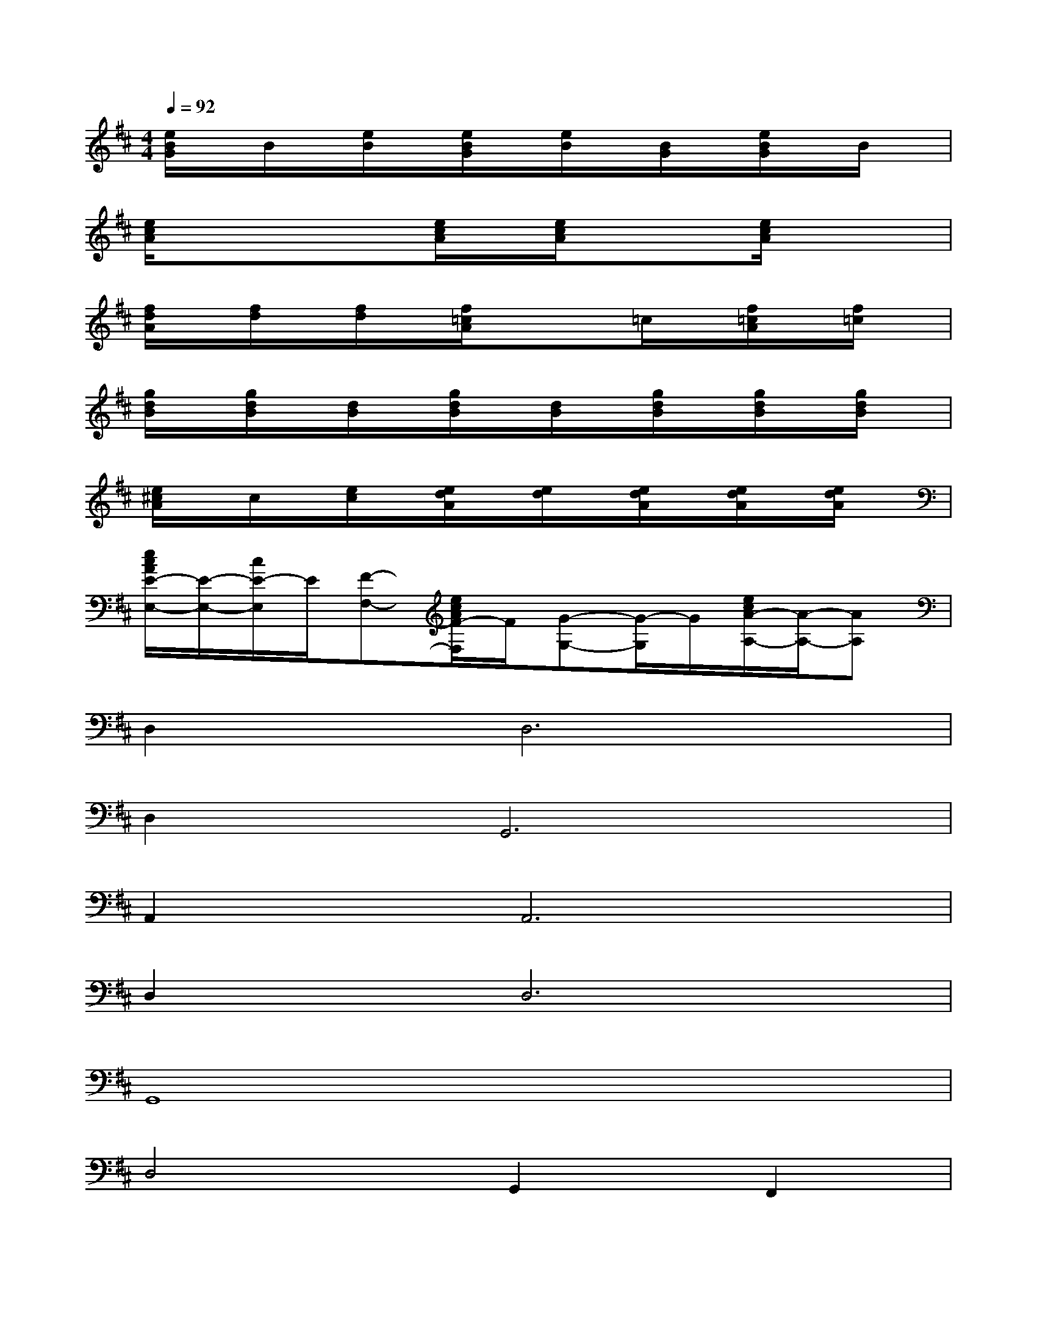 X:1
T:
M:4/4
L:1/8
Q:1/4=92
K:D%2sharps
V:1
[e/2B/2G/2]x/2B/2x/2[e/2B/2]x/2[e/2B/2G/2]x/2[e/2B/2]x/2[B/2G/2]x/2[e/2B/2G/2]x/2B/2x/2|
[e/2c/2A/2]x/2xx[e/2c/2A/2]x/2[e/2c/2A/2]x/2x[e/2c/2A/2]x/2x|
[f/2d/2A/2]x/2[f/2d/2]x/2[f/2d/2]x/2[f/2=c/2A/2]x/2x=c/2x/2[f/2=c/2A/2]x/2[f/2=c/2]x/2|
[g/2d/2B/2]x/2[g/2d/2B/2]x/2[d/2B/2]x/2[g/2d/2B/2]x/2[d/2B/2]x/2[g/2d/2B/2]x/2[g/2d/2B/2]x/2[g/2d/2B/2]x/2|
[e/2^c/2A/2]x/2c/2x/2[e/2c/2]x/2[e/2d/2A/2]x/2[e/2d/2]x/2[e/2d/2A/2]x/2[e/2d/2A/2]x/2[e/2d/2A/2]x/2|
[e/2c/2A/2E/2-E,/2-][E/2-E,/2-][c/2E/2-E,/2]E/2[F-F,-][e/2c/2A/2F/2-F,/2]F/2[G-G,-][G/2-G,/2]G/2[e/2c/2A/2-A,/2-][A/2-A,/2-][AA,]|
D,4<D,4|
D,4<G,,4|
A,,4<A,,4|
D,4<D,4|
G,,8|
D,4G,,2F,,2|
E,,4A,,4-|
A,,4D,2-D,/2x/2D,-|
D,4D,3G,,-|
G,,4A,,3A,,-